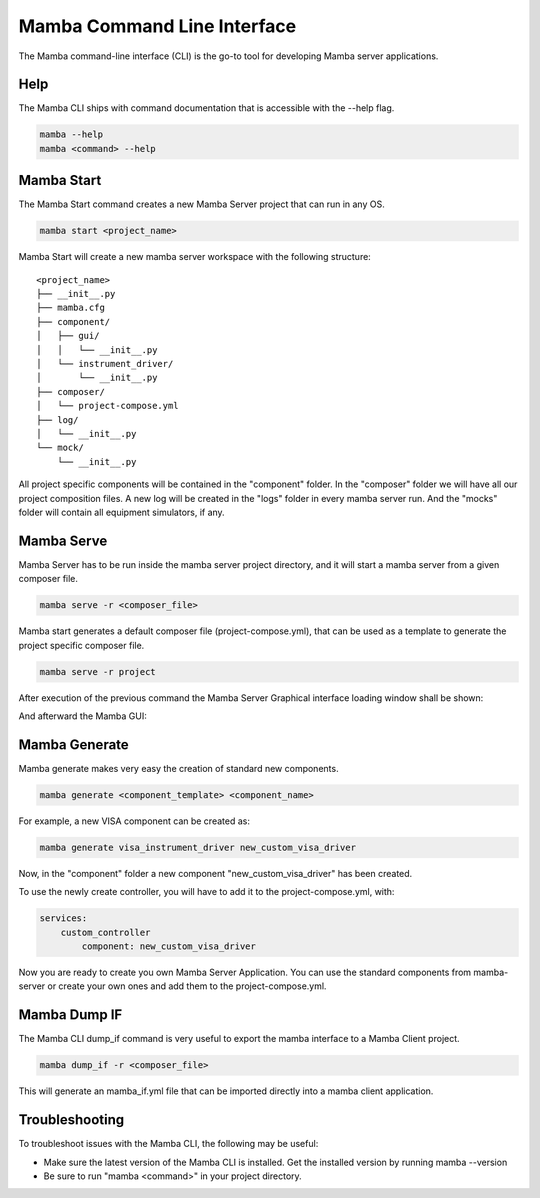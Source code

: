 .. command_line

Mamba Command Line Interface
============================

The Mamba command-line interface (CLI) is the go-to tool for developing Mamba server applications.

Help
----

The Mamba CLI ships with command documentation that is accessible with the --help flag.

.. code:: console

    mamba --help
    mamba <command> --help

Mamba Start
-----------
The Mamba Start command creates a new Mamba Server project that can run in any OS.

.. code:: console

    mamba start <project_name>

Mamba Start will create a new mamba server workspace with the following structure:

::

    <project_name>
    ├── __init__.py
    ├── mamba.cfg
    ├── component/
    │   ├── gui/
    │   │   └── __init__.py
    │   └── instrument_driver/
    │       └── __init__.py
    ├── composer/
    │   └── project-compose.yml
    ├── log/
    │   └── __init__.py
    └── mock/
        └── __init__.py

All project specific components will be contained in the "component" folder. In the "composer" folder we will have all our project composition files. A new log will be created in the "logs" folder in every mamba server run. And the "mocks" folder will contain all equipment simulators, if any.

Mamba Serve
-----------
Mamba Server has to be run inside the mamba server project directory, and it will start a mamba server from a given composer file.

.. code:: console

    mamba serve -r <composer_file>

Mamba start generates a default composer file (project-compose.yml), that can be used as a template to generate the project specific composer file.

.. code:: console

    mamba serve -r project

After execution of the previous command the Mamba Server Graphical interface loading window shall be shown:

.. image:: images/main_gui.png

And afterward the Mamba GUI:

.. image:: images/loading_window.png


Mamba Generate
--------------
Mamba generate makes very easy the creation of standard new components.

.. code:: console

    mamba generate <component_template> <component_name>

For example, a new VISA component can be created as:

.. code:: console

    mamba generate visa_instrument_driver new_custom_visa_driver

Now, in the "component" folder a new component "new_custom_visa_driver" has been created.

To use the newly create controller, you will have to add it to the project-compose.yml, with:

.. code:: yaml

    services:
        custom_controller
            component: new_custom_visa_driver

Now you are ready to create you own Mamba Server Application. You can use the standard components from mamba-server or create your own ones and add them to the project-compose.yml.

Mamba Dump IF
-------------
The Mamba CLI dump_if command is very useful to export the mamba interface to a Mamba Client project.

.. code:: console

    mamba dump_if -r <composer_file>

This will generate an mamba_if.yml file that can be imported directly into a mamba client application.

Troubleshooting
---------------

To troubleshoot issues with the Mamba CLI, the following may be useful:

- Make sure the latest version of the Mamba CLI is installed. Get the installed version by running mamba --version
- Be sure to run "mamba <command>" in your project directory.

